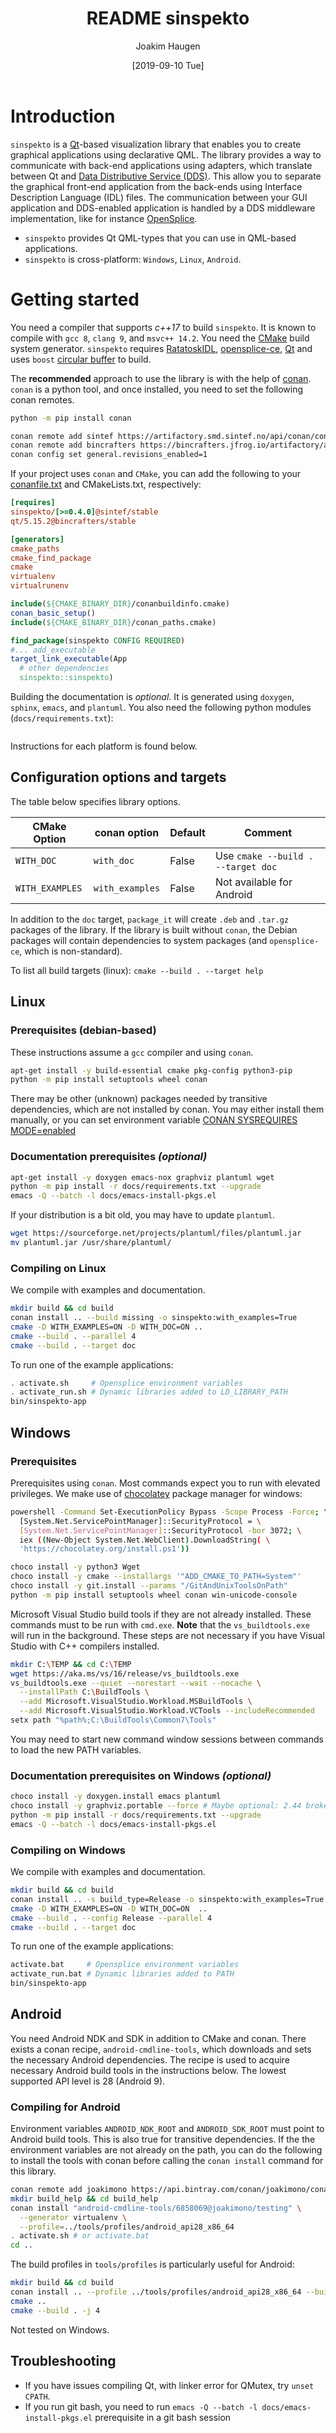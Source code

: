#+TITLE: README sinspekto
#+AUTHOR: Joakim Haugen
#+EMAIL: joakim.haugen@sintef.no
#+DATE: [2019-09-10 Tue]
#+TODO: TODO(t) | DONE(d)
#+STARTUP: overview
#+STARTUP: logdone

* Introduction

  =sinspekto= is a [[https://www.qt.io/][Qt]]-based visualization library that enables you to create graphical
  applications using declarative QML. The library provides a way to communicate with
  back-end applications using adapters, which translate between Qt and [[https://www.omg.org/omg-dds-portal/][Data Distributive
  Service (DDS)]]. This allow you to separate the graphical front-end application from the
  back-ends using Interface Description Language (IDL) files. The communication between
  your GUI application and DDS-enabled application is handled by a DDS middleware
  implementation, like for instance [[https://github.com/ADLINK-IST/opensplice][OpenSplice]].
  + =sinspekto= provides Qt QML-types that you can use in QML-based applications.
  + =sinspekto= is cross-platform: =Windows=, =Linux=, =Android=.

* Getting started

  You need a compiler that supports /c++17/ to build =sinspekto=. It is known to compile
  with =gcc 8=, =clang 9=, and =msvc++ 14.2=. You need the [[https://cmake.org/][CMake]] build system
  generator. =sinspekto= requires [[https://sintef-ocean.github.io/ratatoskidl][RatatoskIDL]], [[https://github.com/ADLINK-IST/opensplice][opensplice-ce]], [[https://www.qt.io/][Qt]] and uses =boost=
  [[https://www.boost.org/doc/libs/1_70_0/doc/html/circular_buffer.html][circular buffer]] to build.

  The *recommended* approach to use the library is with the help of [[https://conan.io/][conan]]. =conan= is
  a python tool, and once installed, you need to set the following conan remotes.
  #+begin_src bash
    python -m pip install conan

    conan remote add sintef https://artifactory.smd.sintef.no/api/conan/conan-local
    conan remote add bincrafters https://bincrafters.jfrog.io/artifactory/api/conan/public-conan
    conan config set general.revisions_enabled=1
  #+end_src

  If your project uses =conan= and =CMake=, you can add the following to your
  [[https://docs.conan.io/en/latest/reference/conanfile_txt.html][conanfile.txt]] and CMakeLists.txt, respectively:
  #+begin_src ini
    [requires]
    sinspekto/[>=0.4.0]@sintef/stable
    qt/5.15.2@bincrafters/stable

    [generators]
    cmake_paths
    cmake_find_package
    cmake
    virtualenv
    virtualrunenv
  #+end_src

  #+begin_src cmake
    include(${CMAKE_BINARY_DIR}/conanbuildinfo.cmake)
    conan_basic_setup()
    include(${CMAKE_BINARY_DIR}/conan_paths.cmake)

    find_package(sinspekto CONFIG REQUIRED)
    #... add_executable
    target_link_executable(App
      # other dependencies
      sinspekto::sinspekto)
  #+end_src

  Building the documentation is /optional/. It is generated using =doxygen=, =sphinx=,
  =emacs=, and =plantuml=. You also need the following python modules
  (=docs/requirements.txt=):
  #+INCLUDE: "docs/requirements.txt" src ini

  Instructions for each platform is found below.

** Configuration options and targets

   The table below specifies library options.

   | CMake Option    | conan option    | Default | Comment                            |
   |-----------------+-----------------+---------+------------------------------------|
   | =WITH_DOC=      | =with_doc=      | False   | Use =cmake --build . --target doc= |
   | =WITH_EXAMPLES= | =with_examples= | False   | Not available for Android          |

   In addition to the =doc= target, =package_it= will create =.deb= and =.tar.gz= packages
   of the library. If the library is built without =conan=, the Debian packages will
   contain dependencies to system packages (and =opensplice-ce=, which is non-standard).

   #+begin_tip
     To list all build targets (linux): =cmake --build . --target help=
   #+end_tip

** Linux

*** Prerequisites (debian-based)
    These instructions assume a =gcc= compiler and using =conan=.

   #+begin_src bash :results output :shebang "#!/bin/bash"
     apt-get install -y build-essential cmake pkg-config python3-pip
     python -m pip install setuptools wheel conan
   #+end_src

   #+begin_note
     There may be other (unknown) packages needed by transitive dependencies, which are
     not installed by conan. You may either install them manually, or you can set
     environment variable [[https://docs.conan.io/en/latest/reference/env_vars.html#conan-sysrequires-mode][CONAN SYSREQUIRES MODE=enabled]]
   #+end_note

*** Documentation prerequisites /(optional)/

   #+begin_src bash :results output :shebang "#!/bin/bash"
     apt-get install -y doxygen emacs-nox graphviz plantuml wget
     python -m pip install -r docs/requirements.txt --upgrade
     emacs -Q --batch -l docs/emacs-install-pkgs.el
   #+end_src

   If your distribution is a bit old, you may have to update =plantuml=.
   #+begin_src bash :results output :shebang "#!/bin/bash"
     wget https://sourceforge.net/projects/plantuml/files/plantuml.jar
     mv plantuml.jar /usr/share/plantuml/
   #+end_src

*** Compiling on Linux

    We compile with examples and documentation.
    #+begin_src bash :results output :shebang "#!/bin/bash" :exports code
      mkdir build && cd build
      conan install .. --build missing -o sinspekto:with_examples=True
      cmake -D WITH_EXAMPLES=ON -D WITH_DOC=ON ..
      cmake --build . --parallel 4
      cmake --build . --target doc
    #+end_src

    To run one of the example applications:
    #+begin_src bash
      . activate.sh     # Opensplice environment variables
      . activate_run.sh # Dynamic libraries added to LD_LIBRARY_PATH
      bin/sinspekto-app
    #+end_src

** Windows

*** Prerequisites

    Prerequisites using =conan=. Most commands expect you to run with elevated privileges.
    We make use of [[https://chocolatey.org/][chocolatey]] package manager for windows:
    #+begin_src sh
      powershell -Command Set-ExecutionPolicy Bypass -Scope Process -Force; \
        [System.Net.ServicePointManager]::SecurityProtocol = \
        [System.Net.ServicePointManager]::SecurityProtocol -bor 3072; \
        iex ((New-Object System.Net.WebClient).DownloadString( \
        'https://chocolatey.org/install.ps1'))
    #+end_src

    #+begin_src sh
      choco install -y python3 Wget
      choco install -y cmake --installargs '"ADD_CMAKE_TO_PATH=System"'
      choco install -y git.install --params "/GitAndUnixToolsOnPath"
      python -m pip install setuptools wheel conan win-unicode-console
    #+end_src

    Microsoft Visual Studio build tools if they are not already installed.
    These commands must to be run with =cmd.exe=.
    *Note* that the =vs_buildtools.exe= will run in the background.
    These steps are not necessary if you have Visual Studio with C++ compilers installed.
    #+begin_src sh
      mkdir C:\TEMP && cd C:\TEMP
      wget https://aka.ms/vs/16/release/vs_buildtools.exe
      vs_buildtools.exe --quiet --norestart --wait --nocache \
        --installPath C:\BuildTools \
        --add Microsoft.VisualStudio.Workload.MSBuildTools \
        --add Microsoft.VisualStudio.Workload.VCTools --includeRecommended
      setx path "%path%;C:\BuildTools\Common7\Tools"
    #+end_src

    #+begin_note
      You may need to start new command window sessions between commands to load the new PATH variables.
    #+end_note

*** Documentation prerequisites on Windows /(optional)/

    #+begin_src sh
      choco install -y doxygen.install emacs plantuml
      choco install -y graphviz.portable --force # Maybe optional: 2.44 broken, downgrades to 2.38
      python -m pip install -r docs/requirements.txt --upgrade
      emacs -Q --batch -l docs/emacs-install-pkgs.el
    #+end_src

*** Compiling on Windows

    We compile with examples and documentation.
    #+begin_src bash
      mkdir build && cd build
      conan install .. -s build_type=Release -o sinspekto:with_examples=True
      cmake -D WITH_EXAMPLES=ON -D WITH_DOC=ON  ..
      cmake --build . --config Release --parallel 4
      cmake --build . --target doc
    #+end_src

    To run one of the example applications:
    #+begin_src bash
      activate.bat     # Opensplice environment variables
      activate_run.bat # Dynamic libraries added to PATH
      bin/sinspekto-app
    #+end_src

** Android

   You need Android NDK and SDK in addition to CMake and conan. There exists a conan
   recipe, =android-cmdline-tools=, which downloads and sets the necessary Android
   dependencies. The recipe is used to acquire necessary Android build tools in the
   instructions below. The lowest supported API level is 28 (Android 9).

*** Compiling for Android

    Environment variables =ANDROID_NDK_ROOT= and =ANDROID_SDK_ROOT= must point to Android
    build tools. This is also true for transitive dependencies. If the the environment
    variables are not already on the path, you can do the following to install the tools
    with conan before calling the =conan install= command for this library.
    #+begin_src bash :results output :shebang "#!/bin/bash"
      conan remote add joakimono https://api.bintray.com/conan/joakimono/conan
      mkdir build_help && cd build_help
      conan install "android-cmdline-tools/6858069@joakimono/testing" \
        --generator virtualenv \
        --profile=../tools/profiles/android_api28_x86_64
      . activate.sh # or activate.bat
      cd ..
    #+end_src

    The build profiles in =tools/profiles= is particularly useful for Android:
    #+begin_src bash :results output :shebang "#!/bin/bash"
      mkdir build && cd build
      conan install .. --profile ../tools/profiles/android_api28_x86_64 --build missing
      cmake ..
      cmake --build . -j 4
    #+end_src

    #+begin_note
      Not tested on Windows.
    #+end_note

** Troubleshooting

   + If you have issues compiling Qt, with linker error for QMutex, try =unset CPATH=.
   + If you run git bash, you need to run =emacs -Q --batch -l docs/emacs-install-pkgs.el=
      prerequisite in a git bash session
